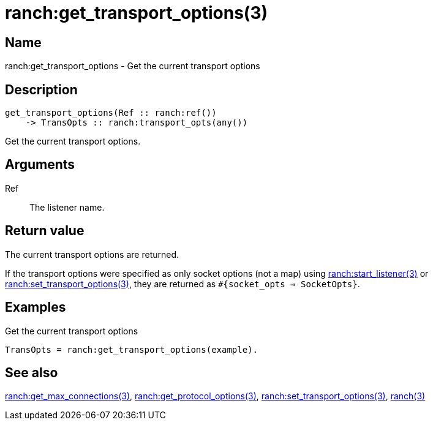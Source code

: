 = ranch:get_transport_options(3)

== Name

ranch:get_transport_options - Get the current transport options

== Description

[source,erlang]
----
get_transport_options(Ref :: ranch:ref())
    -> TransOpts :: ranch:transport_opts(any())
----

Get the current transport options.

== Arguments

Ref::

The listener name.

== Return value

The current transport options are returned.

If the transport options were specified as only socket options (not a map) using
link:man:ranch:start_listener(3)[ranch:start_listener(3)] or
link:man:ranch:set_transport_options(3)[ranch:set_transport_options(3)], they
are returned as `#{socket_opts => SocketOpts}`.

== Examples

.Get the current transport options
[source,erlang]
----
TransOpts = ranch:get_transport_options(example).
----

== See also

link:man:ranch:get_max_connections(3)[ranch:get_max_connections(3)],
link:man:ranch:get_protocol_options(3)[ranch:get_protocol_options(3)],
link:man:ranch:set_transport_options(3)[ranch:set_transport_options(3)],
link:man:ranch(3)[ranch(3)]
